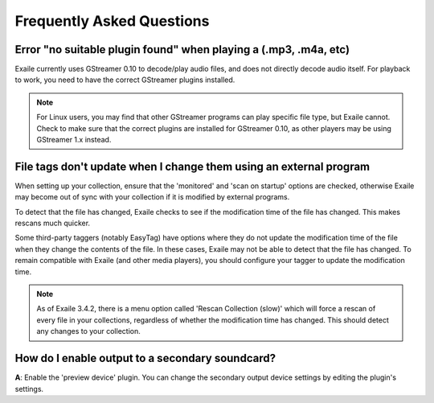 Frequently Asked Questions
==========================

Error "no suitable plugin found" when playing a (.mp3, .m4a, etc)
-----------------------------------------------------------------

Exaile currently uses GStreamer 0.10 to decode/play audio files, and does not
directly decode audio itself. For playback to work, you need to have the
correct GStreamer plugins installed. 

.. note:: For Linux users, you may find that other GStreamer programs can
          play specific file type, but Exaile cannot. Check to make sure that
          the correct plugins are installed for GStreamer 0.10, as other 
          players may be using GStreamer 1.x instead. 


File tags don't update when I change them using an external program
-------------------------------------------------------------------

When setting up your collection, ensure that the 'monitored' and 'scan on
startup' options are checked, otherwise Exaile may become out of sync with
your collection if it is modified by external programs.

To detect that the file has changed, Exaile checks to see if the
modification time of the file has changed. This makes rescans much
quicker.

Some third-party taggers (notably EasyTag) have options where they do not
update the modification time of the file when they change the contents of
the file. In these cases, Exaile may not be able to detect that the file
has changed. To remain compatible with Exaile (and other media players),
you should configure your tagger to update the modification time.

.. note:: As of Exaile 3.4.2, there is a menu option called 'Rescan Collection
          (slow)' which will force a rescan of every file in your collections,
          regardless of whether the modification time has changed. This should
          detect any changes to your collection.

How do I enable output to a secondary soundcard?
------------------------------------------------

**A**: Enable the 'preview device' plugin. You can change the secondary
output device settings by editing the plugin's settings.

